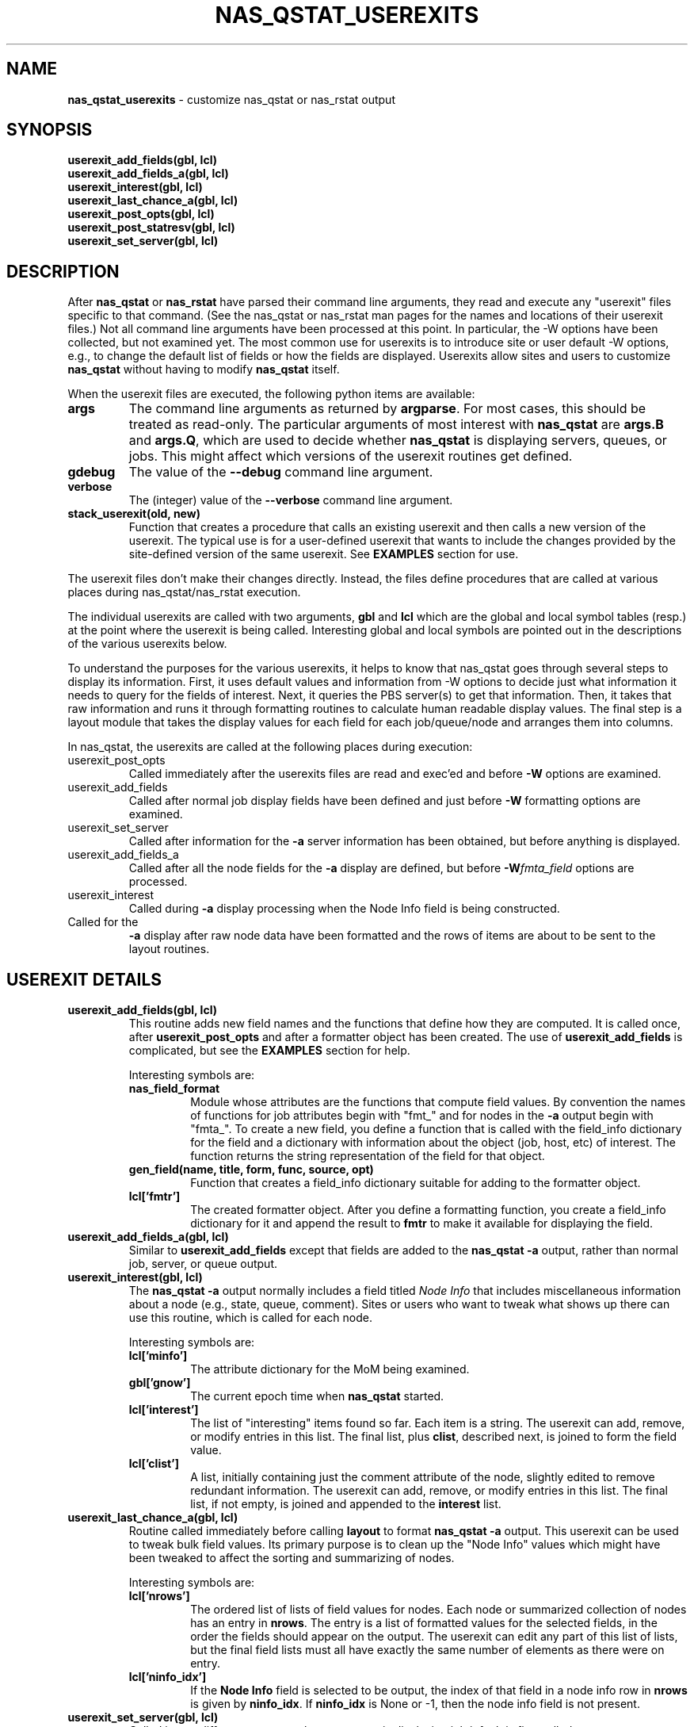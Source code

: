 .TH NAS_QSTAT_USEREXITS 3 "2020-05-04" Local "OpenPBS contributions"
.SH NAME
.B nas_qstat_userexits
\- customize nas_qstat or nas_rstat output
.SH SYNOPSIS
.B userexit_add_fields(gbl, lcl)
.br
.B userexit_add_fields_a(gbl, lcl)
.br
.B userexit_interest(gbl, lcl)
.br
.B userexit_last_chance_a(gbl, lcl)
.br
.B userexit_post_opts(gbl, lcl)
.br
.B userexit_post_statresv(gbl, lcl)
.br
.B userexit_set_server(gbl, lcl)

.SH DESCRIPTION
After
.B nas_qstat
or
.B nas_rstat
have parsed their command line arguments, they read and execute any
"userexit" files specific to that command.
(See the nas_qstat or nas_rstat man pages for the names and locations
of their userexit files.)
Not all command line arguments have been processed at this point.
In particular, the -W options have been collected, but not examined yet.
The most common use for userexits is to introduce site or user default
-W options, e.g., to change the default list of fields or how the fields
are displayed.
Userexits allow sites and users to customize
.B nas_qstat
without having to modify
.B nas_qstat
itself.
.PP
When the userexit files are executed, the following python
items are available:
.TP
.B args
The command line arguments as returned by
.BR argparse .
For most cases, this should be treated as read-only.
The particular arguments of most interest with
.B nas_qstat
are
.B args.B
and
.BR args.Q ,
which are used to decide whether
.B nas_qstat
is displaying servers, queues, or jobs.
This might affect which versions of the userexit routines get defined.
.TP
.B gdebug
The value of the
.B \-\-debug
command line argument.
.TP
.B verbose
The (integer) value of the
.B \-\-verbose
command line argument.
.TP
.B stack_userexit(old, new)
Function that creates a procedure that calls an existing userexit and
then calls a new version of the userexit.
The typical use is for a user-defined userexit that wants to include
the changes provided by the site-defined version of the same userexit.
See
.B EXAMPLES
section for use.
.PP
The userexit files don't make their changes directly. Instead, the files
define procedures that are called at various places during nas_qstat/nas_rstat
execution.

.PP
The individual userexits are called with two arguments,
.B gbl
and
.B lcl
which are the global and local symbol tables (resp.) at the point where
the userexit is being called.
Interesting global and local symbols are pointed out in the descriptions
of the various userexits below.
.PP
To understand the purposes for the various userexits, it helps to know that
nas_qstat goes through several steps to display its information.
First, it uses default values and information from -W options to decide
just what information it needs to query for the fields of interest.
Next, it queries the PBS server(s) to get that information.
Then, it takes that raw information and runs it through formatting
routines to calculate human readable display values.
The final step is a layout module that takes the display values for each
field for each job/queue/node and arranges them into columns.
.PP
In nas_qstat, the userexits are called at the following places during execution:

.TP
userexit_post_opts
Called immediately after the userexits files are read and exec'ed and before
.B \-W
options are examined.
.TP
userexit_add_fields
Called after normal job display fields have been defined and just before
.B \-W
formatting options are examined.
.TP
userexit_set_server
Called after information for the
.B \-a
server information has been obtained, but before anything is displayed.
.TP
userexit_add_fields_a
Called after all the node fields for the
.B \-a
display are defined, but before
.BI -W fmta_field
options are processed.
.TP
userexit_interest
Called during
.B \-a
display processing when the Node Info field is being constructed.
.TP userexit_last_chance_a
Called for the
.B \-a
display after raw node data have been formatted and the rows of items
are about to be sent to the layout routines.
.SH USEREXIT DETAILS
.TP
.B userexit_add_fields(gbl, lcl)
This routine adds new field names and the functions that define how
they are computed.
It is called once, after
.B userexit_post_opts
and after a formatter object has been created.
The use of
.B userexit_add_fields
is complicated, but see the
.B EXAMPLES
section for help.

Interesting symbols are:
.RS
.TP
.B nas_field_format
Module whose attributes are the functions that compute field values.
By convention the names of functions for job attributes begin with
"fmt_" and for nodes in the
.B \-a
output begin with "fmta_".
To create a new field, you define a function that is called with
the field_info dictionary for the field and a dictionary with 
information about the object (job, host, etc) of interest.
The function returns the string representation of the field for
that object.
.TP
.B "gen_field(name, title, form, func, source, opt)"
Function that creates a field_info dictionary suitable for adding to
the formatter object.
.TP
.B lcl['fmtr']
The created formatter object.
After you define a formatting function, you create a field_info dictionary
for it and append the result to
.B fmtr
to make it available for displaying the field.
.RE

.TP
.B userexit_add_fields_a(gbl, lcl)
Similar to
.B userexit_add_fields
except that fields are added to the
.B nas_qstat \-a
output, rather than normal job, server, or queue output.

.TP
.B userexit_interest(gbl, lcl)
The
.B nas_qstat \-a
output normally includes a field titled
.I Node Info
that includes miscellaneous information about a node (e.g., state,
queue, comment).
Sites or users who want to tweak what shows up there can use this routine,
which is called for each node.

Interesting symbols are:
.RS
.TP
.B lcl['minfo']
The attribute dictionary for the MoM being examined.
.TP
.B gbl['gnow']
The current epoch time when
.B nas_qstat
started.
.TP
.B lcl['interest']
The list of "interesting" items found so far.
Each item is a string.
The userexit can add, remove, or modify entries in this list.
The final list, plus
.BR clist ,
described next,
is joined to form the field value.
.TP
.B lcl['clist']
A list, initially containing just the comment attribute of the node,
slightly edited to remove redundant information.
The userexit can add, remove, or modify entries in this list.
The final list, if not empty, is joined and appended to the
.B interest
list.
.RE

.TP
.B userexit_last_chance_a(gbl, lcl)
Routine called immediately before calling
.B layout
to format
.B nas_qstat \-a
output.
This userexit can be used to tweak bulk field values.
Its primary purpose is to clean up the "Node Info" values which might
have been tweaked to affect the sorting and summarizing of nodes.

Interesting symbols are:
.RS
.TP
.B lcl['nrows']
The ordered list of lists of field values for nodes.
Each node or summarized collection of nodes has an entry in
.BR nrows .
The entry is a list of formatted values for the selected fields, in the
order the fields should appear on the output.
The userexit can edit any part of this list of lists, but the final
field lists must all have exactly the same number of elements as there
were on entry.

.TP
.B lcl['ninfo_idx']
If the
.B Node Info
field is selected to be output, the index of that field in a node
info row in
.B nrows
is given by
.BR ninfo_idx .
If
.B ninfo_idx
is None or -1, then the node info field is not present.
.RE

.TP
.B userexit_set_server(gbl, lcl)
Called in two different contexts when
.B nas_qstat
is displaying job info.
It is first called once
.B nas_qstat
determines which server is the next one whose jobs are of interest, but
before the job info is actually requested.
It is next called if
.B \-a
output is requested and after vnode info for the server is collected.
.br
.B userexit_set_server
is often used to enable/disable fields in the output based on whether
those fields apply to specific servers.
Due to a limitation in
.BR nas_qstat ,
.B userexit_set_server
cannot add or remove fields based on the server.
(The formatter object is already defined and configured.)
Instead, you can add the fields always, but suppress them from the output
on servers where they don't apply.
See the
.B EXAMPLES
section.
.RS
Symbols of interest:
.TP
.B lcl.get('in_server_header')
If this is set, and True,
.B userexit_set_server
is being called while creating the
.B \-a
output. Otherwise, it is called while creating the job display.
.TP
.B lcl['current_server']
The hostname for the current server.
.TP
.B lcl['cfg']
The field configuration that will be used by the layout module to
display values.
The cfg.change_fieldspec() routine can be used to modify certain aspects
of the fields on a server-by-server basis.
Most often, this would be to enable or suppress fields based on the server.
See
.B EXAMPLES
section.
.RE

.TP
.B userexit_post_opts(gbl, lcl)
Called just before
.B \-W
options are examined for the first time.
This routine is where site admins and users insert default
.B \-W
options.

Symbols of interest:
.RS
.TP
.B lcl['default_W']
An empty list where the sysexit can insert strings as if from
.B \-W
arguments.
When
.B userexit_post_opts
returns, the modified default_W will be inserted at the beginning
of the opts_W list.
.TP
.B lcl['opts_W']
A list of
.B \-W
options from the command line.
.TP
.B conf.ghostname
The hostname where
.B nas_qstat
is running.
This is not generally useful.
What is usually more important is which host the the PBS server.
.TP
.B gbl['pbs_conf'].pbs_server_name
The hostname of the default PBS server.
.RE

.TP
.B userexit_post_statresv(gbl, lcl)
Called by nas_rstat after it has queried for information about reservations.
.PP
Symbols of interest.
.RS
.TP
.B lcl['resvs']
The list of dictionaries representing the results of the pbs_statresv()
calls.
.RE

.SH ERRORS

.SH NOTES

.SH EXAMPLES

